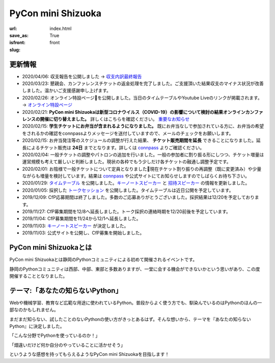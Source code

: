 PyCon mini Shizuoka
===================

:url:
:save_as: index.html
:isfront: True
:slug: front


更新情報
------------------------------------------------------------

- 2020/04/06: 収支報告を公開しました -> `収支内訳最終報告 <https://docs.google.com/spreadsheets/d/e/2PACX-1vSTM2XoHg2p3MrAPDpptLa8p1eOV9kPwxTkcz53FawIOVjfL3CYBXZIIIl3ta09oWrESwcisr-32tvO/pubhtml?gid=1984209816&single=true>`_
- 2020/03/23: 懇親会、カンファレンスチケットの返金処理を完了しました。ご支援頂いた結果収支のマイナス状況が改善しました。温かいご支援感謝申し上げます。
- 2020/02/26: オンライン特設ページを公開しました。当日のタイムテーブルやYoutube Liveのリンクが掲載されます。 -> `オンライン特設ページ <{filename}./2020_online.md>`_ 
- 2020/02/21: **PyCon mini Shizuokaは新型コロナウイルス（COVID-19）の影響について検討の結果オンラインカンファレンスの開催に切り替えました。** 詳しくはこちらを確認ください。 `重要なお知らせ <{filename}./important_notices.md>`_
- 2020/02/15: **学生チケットにお弁当が含まれるようになりました。**  既にお弁当なしで参加されている方に、お弁当の希望をされるかの確認をconnpassよりメッセージを送付していますので、メールのチェックをお願いします。
- 2020/02/15: お弁当発注等のスケジュールの調整が行えた結果、 **チケット販売期間を延長** できることになりました。延長によるチケット販売は **24日** までとなります。詳しくは `connpass <https://pycon-shizu.connpass.com/event/152678/>`_ よりご確認ください。
- 2020/02/04: 一般チケットの調整やパトロンの追加を行いました。一般の参加者に割り振る形にしつつ、チケット増量は運営規模も考えて厳しいと判断しました。現状の各枠でもう少しだけ各チケットの融通し調整予定です。
- 2020/02/01: お陰様で一般チケットについて定員となりました🎉現在チケット割り振りの再調整（既に変更済み）や少量ながらも増量を検討しています。結果は `connpass <https://pycon-shizu.connpass.com/event/152678/>`_ や公式サイトにてお知らせしますのでしばらくお待ち下さい。
- 2020/01/29: `タイムテーブル </timetable/>`_ を公開しました。`キーノートスピーカー </#keynote>`_ と `招待スピーカー </#guest_session>`_ の情報を更新しました。
- 2020/01/05: 採択した `トークセッション </category/session/>`_ を公開しました。タイムテーブルは近日公開を予定しています。
- 2019/12/09: CfP応募期間は終了しました。多数のご応募ありがとうございました。採択結果は12/20を予定しております。
- 2019/11/27: CfP募集期間を12/8へ延長しました。トーク採択の連絡時期を12/20前後を予定しています。
- 2019/11/04: CfP募集期間を11/24から12/1へ延長しました。
- 2019/11/03: `キーノートスピーカー </#keynote>`_ が決定しました。
- 2019/11/03: 公式サイトを公開し、CfP募集を開始しました。


PyCon mini Shizuokaとは
----------------------------

PyCon mini Shizuokaとは静岡のPythonコミュニティによる初めて開催されるイベントです。

静岡のPythonコミュニティは西部、中部、東部と多数ありますが、一堂に会する機会ができないかという思いがあり、この度開催することとなりました。


テーマ:「あなたの知らないPython」
-----------------------------------------------------
Webや機械学習、教育など広範な用途に使われているPython。普段からよく使う方でも、馴染んでいるのはPythonのほんの一部なのかもしれません。

まだまだ知らない、試したことのないPythonの使い方がきっとあるはず。そんな想いから、テーマを『あなたの知らないPython』に決定しました。

「こんな分野でPythonを使っているのか！」

「畑違いだけど何か自分のやっていることに活かせそう」

というような感想を持ってもらえるようなPyCon mini Shizuokaを目指します！
